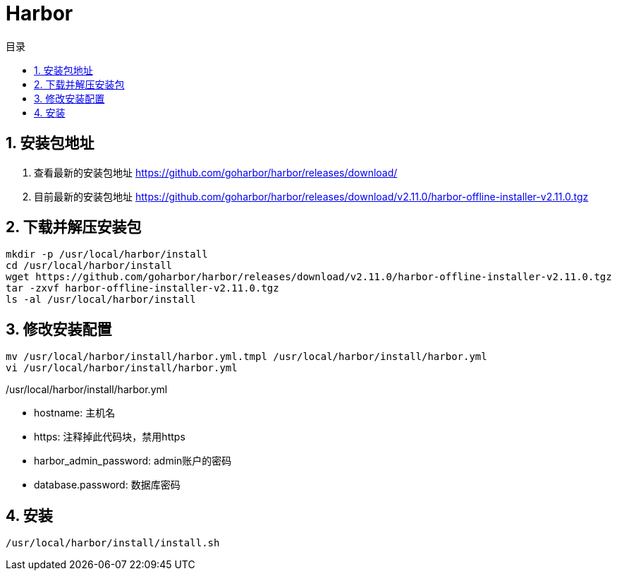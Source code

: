 = Harbor
:sectnums:
:scripts: cjk
:toc: left
:toc-title: 目录
:toclevels: 2
:doctype: book
:experimental:

== 安装包地址
. 查看最新的安装包地址
<https://github.com/goharbor/harbor/releases/download/>
. 目前最新的安装包地址
<https://github.com/goharbor/harbor/releases/download/v2.11.0/harbor-offline-installer-v2.11.0.tgz>

== 下载并解压安装包
[source,bash]
----
mkdir -p /usr/local/harbor/install
cd /usr/local/harbor/install
wget https://github.com/goharbor/harbor/releases/download/v2.11.0/harbor-offline-installer-v2.11.0.tgz
tar -zxvf harbor-offline-installer-v2.11.0.tgz
ls -al /usr/local/harbor/install
----

== 修改安装配置
[source,bash]
----
mv /usr/local/harbor/install/harbor.yml.tmpl /usr/local/harbor/install/harbor.yml
vi /usr/local/harbor/install/harbor.yml
----
./usr/local/harbor/install/harbor.yml
[source,bash]
----

----

- hostname: 主机名
- https: 注释掉此代码块，禁用https
- harbor_admin_password: admin账户的密码
- database.password: 数据库密码

== 安装
[source,bash]
----
/usr/local/harbor/install/install.sh
----
